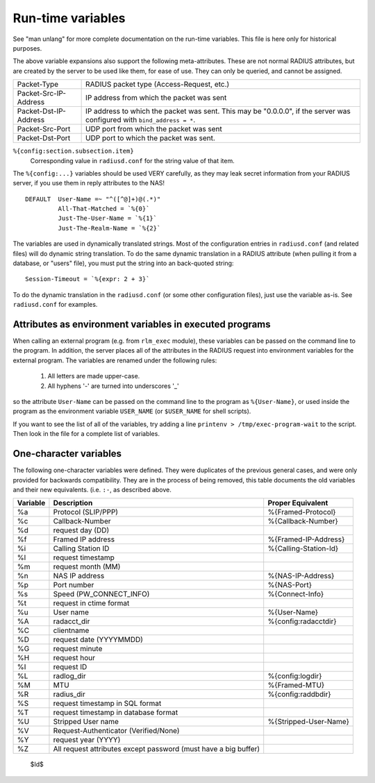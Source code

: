 Run-time variables
==================

See "man unlang" for more complete documentation on the run-time
variables.  This file is here only for historical purposes.

The above variable expansions also support the following
meta-attributes.  These are not normal RADIUS attributes, but are
created by the server to be used like them, for ease of use.  They can
only be queried, and cannot be assigned.

+-----------------------+-------------------------------------------------+
| Packet-Type           | RADIUS packet type (Access-Request, etc.)       |
+-----------------------+-------------------------------------------------+
| Packet-Src-IP-Address | IP address from which the packet was sent       |
+-----------------------+-------------------------------------------------+
| Packet-Dst-IP-Address | IP address to which the packet was sent.        |
|                       | This may be "0.0.0.0", if the server            |
|                       | was configured with ``bind_address = *``.       |
+-----------------------+-------------------------------------------------+
| Packet-Src-Port       | UDP port from which the packet was sent         |
+-----------------------+-------------------------------------------------+
| Packet-Dst-Port       | UDP port to which the packet was sent.          |
+-----------------------+-------------------------------------------------+

``%{config:section.subsection.item}``
  Corresponding value in ``radiusd.conf`` for the string value of that item.

The ``%{config:...}`` variables should be used VERY carefully, as they
may leak secret information from your RADIUS server, if you use them
in reply attributes to the NAS!

::

  DEFAULT  User-Name =~ "^([^@]+)@(.*)"
  	   All-That-Matched = `%{0}`
  	   Just-The-User-Name = `%{1}`
  	   Just-The-Realm-Name = `%{2}`


The variables are used in dynamically translated strings.  Most of the
configuration entries in ``radiusd.conf`` (and related files) will do
dynamic string translation.  To do the same dynamic translation in a
RADIUS attribute (when pulling it from a database, or "users" file),
you must put the string into an back-quoted string:

::

  Session-Timeout = `%{expr: 2 + 3}`

To do the dynamic translation in the ``radiusd.conf`` (or some other
configuration files), just use the variable as-is.  See
``radiusd.conf`` for examples.


Attributes as environment variables in executed programs
--------------------------------------------------------

When calling an external program (e.g. from ``rlm_exec`` module), these
variables can be passed on the command line to the program. In
addition, the server places all of the attributes in the RADIUS
request into environment variables for the external program. The
variables are renamed under the following rules:

  #. All letters are made upper-case.
  #. All hyphens '-' are turned into underscores '_'

so the attribute ``User-Name`` can be passed on the command line to the
program as ``%{User-Name}``, or used inside the program as the environment
variable ``USER_NAME`` (or ``$USER_NAME`` for shell scripts).

If you want to see the list of all of the variables, try adding a line
``printenv > /tmp/exec-program-wait`` to the script.  Then look in the
file for a complete list of variables.

One-character variables
-----------------------

The following one-character variables were defined.  They were duplicates of the
previous general cases, and were only provided for backwards compatibility.
They are in the process of being removed, this table documents the old variables
and their new equivalents.
(i.e. ``:-``, as described above.

+-----------+---------------------------+-----------------------+
| Variable  | Description               | Proper Equivalent     |
+===========+===========================+=======================+
|%a         |Protocol (SLIP/PPP)        |%{Framed-Protocol}	|
+-----------+---------------------------+-----------------------+
|%c         |Callback-Number		|%{Callback-Number}	|
+-----------+---------------------------+-----------------------+
|%d         |request day (DD)           |                 	|
+-----------+---------------------------+-----------------------+
|%f         |Framed IP address	  	|%{Framed-IP-Address}	|
+-----------+---------------------------+-----------------------+
|%i         |Calling Station ID	  	|%{Calling-Station-Id}	|
+-----------+---------------------------+-----------------------+
|%l         |request timestamp          |		        |
+-----------+---------------------------+-----------------------+
|%m         |request month (MM)         |	                |
+-----------+---------------------------+-----------------------+
|%n         |NAS IP address		|%{NAS-IP-Address}	|
+-----------+---------------------------+-----------------------+
|%p         |Port number		|%{NAS-Port}            |
+-----------+---------------------------+-----------------------+
|%s         |Speed (PW_CONNECT_INFO)    |%{Connect-Info}	|
+-----------+---------------------------+-----------------------+
|%t         |request in ctime format	|		        |
+-----------+---------------------------+-----------------------+
|%u         |User name		  	|%{User-Name}           |
+-----------+---------------------------+-----------------------+
|%A         |radacct_dir		|%{config:radacctdir}	|
+-----------+---------------------------+-----------------------+
|%C         |clientname	                |                       |
+-----------+---------------------------+-----------------------+
|%D         |request date (YYYYMMDD)	|	                |
+-----------+---------------------------+-----------------------+
|%G         |request minute	        |                       |
+-----------+---------------------------+-----------------------+
|%H         |request hour	        |                       |
+-----------+---------------------------+-----------------------+
|%I         |request ID		  	|			|
+-----------+---------------------------+-----------------------+
|%L         |radlog_dir		  	|%{config:logdir}	|
+-----------+---------------------------+-----------------------+
|%M         |MTU			|%{Framed-MTU}          |
+-----------+---------------------------+-----------------------+
|%R         |radius_dir		  	|%{config:raddbdir}	|
+-----------+---------------------------+-----------------------+
|%S         |request timestamp          |                       |
|           |in SQL format              |                       |
+-----------+---------------------------+-----------------------+
|%T         |request timestamp          |                       |
|           |in database format         |                       |
+-----------+---------------------------+-----------------------+
|%U         |Stripped User name	  	|%{Stripped-User-Name}	|
+-----------+---------------------------+-----------------------+
|%V         |Request-Authenticator      |                       |
|           |(Verified/None)            |                       |
+-----------+---------------------------+-----------------------+
|%Y         |request year (YYYY)        |                       |
+-----------+---------------------------+-----------------------+
|%Z         |All request attributes     |                       |
|           |except password            |                       |
|           |(must have a big buffer)   |                       |
+-----------+---------------------------+-----------------------+


 $Id$
